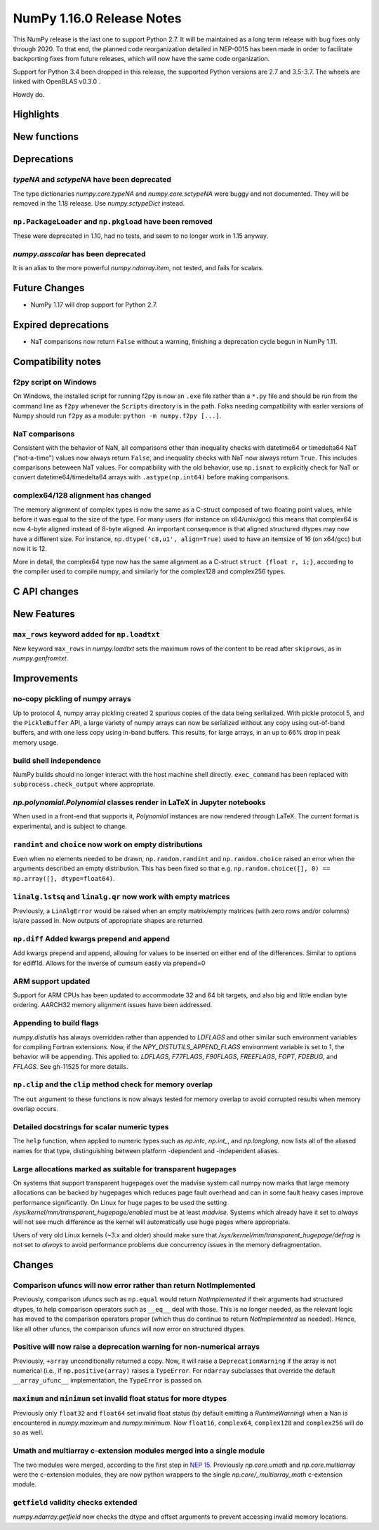 ==========================
NumPy 1.16.0 Release Notes
==========================

This NumPy release is the last one to support Python 2.7. It will be maintained
as a long term release with bug fixes only through 2020. To that end, the
planned code reorganization detailed in NEP-0015 has been made in order to
facilitate backporting fixes from future releases, which will now have the
same code organization.

Support for Python 3.4 been dropped in this release, the supported Python
versions are 2.7 and 3.5-3.7. The wheels are linked with OpenBLAS v0.3.0 .

Howdy do.


Highlights
==========


New functions
=============


Deprecations
============

`typeNA` and `sctypeNA` have been deprecated
--------------------------------------------

The type dictionaries `numpy.core.typeNA` and `numpy.core.sctypeNA` were buggy
and not documented. They will be removed in the 1.18 release. Use
`numpy.sctypeDict` instead.


``np.PackageLoader`` and ``np.pkgload`` have been removed
---------------------------------------------------------
These were deprecated in 1.10, had no tests, and seem to no longer work in
1.15 anyway.

`numpy.asscalar` has been deprecated
------------------------------------
It is an alias to the more powerful `numpy.ndarray.item`, not tested, and fails
for scalars.

Future Changes
==============

* NumPy 1.17 will drop support for Python 2.7.

Expired deprecations
====================

* NaT comparisons now return ``False`` without a warning, finishing a
  deprecation cycle begun in NumPy 1.11.

Compatibility notes
===================

f2py script on Windows
----------------------
On Windows, the installed script for running f2py is now an ``.exe`` file
rather than a ``*.py`` file and should be run from the command line as ``f2py``
whenever the ``Scripts`` directory is in the path. Folks needing compatibility
with earler versions of Numpy should run ``f2py`` as a module: ``python -m
numpy.f2py [...]``.

NaT comparisons
---------------
Consistent with the behavior of NaN, all comparisons other than inequality
checks with datetime64 or timedelta64 NaT ("not-a-time") values now always
return ``False``, and inequality checks with NaT now always return ``True``.
This includes comparisons beteween NaT values. For compatibility with the
old behavior, use ``np.isnat`` to explicitly check for NaT or convert
datetime64/timedelta64 arrays with ``.astype(np.int64)`` before making
comparisons.

complex64/128 alignment has changed
-----------------------------------
The memory alignment of complex types is now the same as a C-struct composed of
two floating point values, while before it was equal to the size of the type.
For many users (for instance on x64/unix/gcc) this means that complex64 is now
4-byte aligned instead of 8-byte aligned. An important consequence is that
aligned structured dtypes may now have a different size. For instance,
``np.dtype('c8,u1', align=True)`` used to have an itemsize of 16 (on x64/gcc)
but now it is 12.

More in detail, the complex64 type now has the same alignment as a C-struct
``struct {float r, i;}``, according to the compiler used to compile numpy, and
similarly for the complex128 and complex256 types.


C API changes
=============


New Features
============

``max_rows`` keyword added for ``np.loadtxt``
---------------------------------------------
New keyword ``max_rows`` in `numpy.loadtxt` sets the maximum rows of the
content to be read after ``skiprows``, as in `numpy.genfromtxt`.


Improvements
============

no-copy pickling of numpy arrays
--------------------------------
Up to protocol 4, numpy array pickling created 2 spurious copies of the data
being serlialized.
With pickle protocol 5, and the ``PickleBuffer`` API, a large variety of numpy
arrays can now be serialized without any copy using out-of-band buffers,
and with one less copy using in-band buffers. This results, for large arrays,
in an up to 66% drop in peak memory usage.

build shell independence
------------------------
NumPy builds should no longer interact with the host machine
shell directly. ``exec_command`` has been replaced with
``subprocess.check_output`` where appropriate.


`np.polynomial.Polynomial` classes render in LaTeX in Jupyter notebooks
-----------------------------------------------------------------------

When used in a front-end that supports it, `Polynomial` instances are now
rendered through LaTeX. The current format is experimental, and is subject to
change.

``randint`` and ``choice`` now work on empty distributions
----------------------------------------------------------
Even when no elements needed to be drawn, ``np.random.randint`` and
``np.random.choice`` raised an error when the arguments described an empty
distribution. This has been fixed so that e.g.
``np.random.choice([], 0) == np.array([], dtype=float64)``.

``linalg.lstsq`` and ``linalg.qr`` now work with empty matrices
---------------------------------------------------------------
Previously, a ``LinAlgError`` would be raised when an empty matrix/empty
matrices (with zero rows and/or columns) is/are passed in. Now outputs of
appropriate shapes are returned.

``np.diff`` Added kwargs prepend and append
-------------------------------------------
Add kwargs prepend and append, allowing for values to be inserted
on either end of the differences.  Similar to options for ediff1d.
Allows for the inverse of cumsum easily via prepend=0

ARM support updated
-------------------
Support for ARM CPUs has been updated to accommodate 32 and 64 bit targets,
and also big and little endian byte ordering. AARCH32 memory alignment issues
have been addressed.

Appending to build flags
------------------------
`numpy.distutils` has always overridden rather than appended to `LDFLAGS` and
other similar such environment variables for compiling Fortran extensions.
Now, if the `NPY_DISTUTILS_APPEND_FLAGS` environment variable is set to 1, the
behavior will be appending.  This applied to: `LDFLAGS`, `F77FLAGS`,
`F90FLAGS`, `FREEFLAGS`, `FOPT`, `FDEBUG`, and `FFLAGS`.  See gh-11525 for more
details.

``np.clip`` and the ``clip`` method check for memory overlap
------------------------------------------------------------
The ``out`` argument to these functions is now always tested for memory overlap
to avoid corrupted results when memory overlap occurs.

Detailed docstrings for scalar numeric types
--------------------------------------------
The ``help`` function, when applied to numeric types such as `np.intc`,
`np.int_`, and `np.longlong`, now lists all of the aliased names for that type,
distinguishing between platform -dependent and -independent aliases.

Large allocations marked as suitable for transparent hugepages
--------------------------------------------------------------
On systems that support transparent hugepages over the madvise system call
numpy now marks that large memory allocations can be backed by hugepages which
reduces page fault overhead and can in some fault heavy cases improve
performance significantly.
On Linux for huge pages to be used the setting
`/sys/kernel/mm/transparent_hugepage/enabled` must be at least `madvise`.
Systems which already have it set to `always` will not see much difference as
the kernel will automatically use huge pages where appropriate.

Users of very old Linux kernels (~3.x and older) should make sure that
`/sys/kernel/mm/transparent_hugepage/defrag` is not set to `always` to avoid
performance problems due concurrency issues in the memory defragmentation.


Changes
=======

Comparison ufuncs will now error rather than return NotImplemented
------------------------------------------------------------------
Previously, comparison ufuncs such as ``np.equal`` would return
`NotImplemented` if their arguments had structured dtypes, to help comparison
operators such as ``__eq__`` deal with those.  This is no longer needed, as the
relevant logic has moved to the comparison operators proper (which thus do
continue to return `NotImplemented` as needed). Hence, like all other ufuncs,
the comparison ufuncs will now error on structured dtypes.

Positive will now raise a deprecation warning for non-numerical arrays
----------------------------------------------------------------------
Previously, ``+array`` unconditionally returned a copy. Now, it will
raise a ``DeprecationWarning`` if the array is not numerical (i.e.,
if ``np.positive(array)`` raises a ``TypeError``. For ``ndarray``
subclasses that override the default ``__array_ufunc__`` implementation,
the ``TypeError`` is passed on.

``maximum`` and ``minimum`` set invalid float status for more dtypes
--------------------------------------------------------------------
Previously only ``float32`` and ``float64`` set invalid float status (by
default emitting a `RuntimeWarning`) when a Nan is encountered in
`numpy.maximum` and `numpy.minimum`. Now ``float16``, ``complex64``,
``complex128`` and ``complex256`` will do so as well.

Umath and multiarray c-extension modules merged into a single module
--------------------------------------------------------------------
The two modules were merged, according to the first step in `NEP 15`_.
Previously `np.core.umath` and `np.core.multiarray` were the c-extension
modules, they are now python wrappers to the single `np.core/_multiarray_math`
c-extension module.

``getfield`` validity checks extended
----------------------------------------
`numpy.ndarray.getfield` now checks the dtype and offset arguments to prevent
accessing invalid memory locations.

.. _`NEP 15` : http://www.numpy.org/neps/nep-0015-merge-multiarray-umath.html
